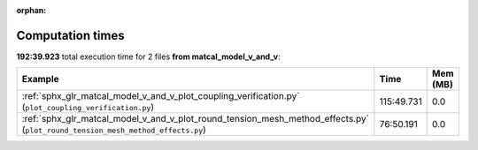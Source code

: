 
:orphan:

.. _sphx_glr_matcal_model_v_and_v_sg_execution_times:


Computation times
=================
**192:39.923** total execution time for 2 files **from matcal_model_v_and_v**:

.. container::

  .. raw:: html

    <style scoped>
    <link href="https://cdnjs.cloudflare.com/ajax/libs/twitter-bootstrap/5.3.0/css/bootstrap.min.css" rel="stylesheet" />
    <link href="https://cdn.datatables.net/1.13.6/css/dataTables.bootstrap5.min.css" rel="stylesheet" />
    </style>
    <script src="https://code.jquery.com/jquery-3.7.0.js"></script>
    <script src="https://cdn.datatables.net/1.13.6/js/jquery.dataTables.min.js"></script>
    <script src="https://cdn.datatables.net/1.13.6/js/dataTables.bootstrap5.min.js"></script>
    <script type="text/javascript" class="init">
    $(document).ready( function () {
        $('table.sg-datatable').DataTable({order: [[1, 'desc']]});
    } );
    </script>

  .. list-table::
   :header-rows: 1
   :class: table table-striped sg-datatable

   * - Example
     - Time
     - Mem (MB)
   * - :ref:`sphx_glr_matcal_model_v_and_v_plot_coupling_verification.py` (``plot_coupling_verification.py``)
     - 115:49.731
     - 0.0
   * - :ref:`sphx_glr_matcal_model_v_and_v_plot_round_tension_mesh_method_effects.py` (``plot_round_tension_mesh_method_effects.py``)
     - 76:50.191
     - 0.0
